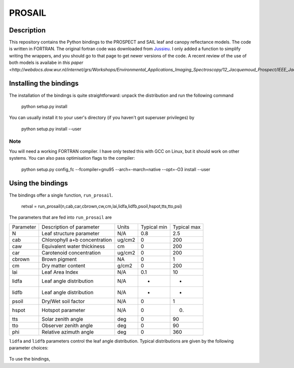 PROSAIL
==========

Description
--------------

This repository contains the Python bindings to the PROSPECT and SAIL leaf and 
canopy reflectance models. The code is written in FORTRAN. The original fortran
code was downloaded from `Jussieu <http://teledetection.ipgp.jussieu.fr/prosail/>`_. 
I only added a function to simplify writing the wrappers, and you should go to
that page to get newer versions of the code. A recent review of the use of both
models is availabe in `this paper <http://webdocs.dow.wur.nl/internet/grs/Workshops/Environmental_Applications_Imaging_Spectroscopy/12_Jacquemoud_Prospect/IEEE_Jacquemoud_PROSPECT.pdf>`.


Installing the bindings
-------------------------

The installation of the bindings is quite straightforward: unpack the distribution
and run the following command   

    python setup.py install
    
You can usually install it to your user's directory (if you haven't got superuser
privileges) by 

    python setup.py install --user
    
Note
*******
    
You will need a working FORTRAN compiler. I have only tested this with GCC on Linux, but it should work on other systems. You can also pass optimisation flags to the compiler: 
    
    python setup.py config_fc  --fcompiler=gnu95   --arch=-march=native --opt=-O3  install --user
    
    
Using the bindings
---------------------

The bindings offer a single function, ``run_prosail``.

    retval = run_prosail(n,cab,car,cbrown,cw,cm,lai,lidfa,lidfb,psoil,hspot,tts,tto,psi)
    
The parameters that are fed into ``run_prosail`` are

+-------------+---------------------------------+--------------+------------+-------------+
| Parameter   | Description of parameter        | Units        |Typical min | Typical max |
+-------------+---------------------------------+--------------+------------+-------------+
|   N         | Leaf structure parameter        | N/A          | 0.8        | 2.5         |
+-------------+---------------------------------+--------------+------------+-------------+
|  cab        | Chlorophyll a+b concentration   | ug/cm2       | 0          | 200         |
+-------------+---------------------------------+--------------+------------+-------------+
|  caw        | Equivalent water thickiness     | cm           | 0          | 200         |
+-------------+---------------------------------+--------------+------------+-------------+
|  car        | Carotenoid concentration        | ug/cm2       | 0          | 200         |
+-------------+---------------------------------+--------------+------------+-------------+
|  cbrown     | Brown pigment                   | NA           | 0          | 1           |
+-------------+---------------------------------+--------------+------------+-------------+
|  cm         | Dry matter content              | g/cm2        | 0          | 200         |
+-------------+---------------------------------+--------------+------------+-------------+
|  lai        | Leaf Area Index                 | N/A          | 0.1        | 10          |
+-------------+---------------------------------+--------------+------------+-------------+
|  lidfa      | Leaf angle distribution         | N/A          | -          | -           |
+-------------+---------------------------------+--------------+------------+-------------+
|  lidfb      | Leaf angle distribution         | N/A          | -          | -           |
+-------------+---------------------------------+--------------+------------+-------------+
|  psoil      | Dry/Wet soil factor             | N/A          | 0          | 1           |
+-------------+---------------------------------+--------------+------------+-------------+
|  hspot      | Hotspot parameter               | N/A          | 0          | 0.          |
+-------------+---------------------------------+--------------+------------+-------------+
|  tts        | Solar zenith angle              | deg          | 0          | 90          |
+-------------+---------------------------------+--------------+------------+-------------+
|  tto        | Observer zenith angle           | deg          | 0          | 90          |
+-------------+---------------------------------+--------------+------------+-------------+
|  phi        | Relative azimuth angle          | deg          | 0          | 360         |
+-------------+---------------------------------+--------------+------------+-------------+

``lidfa`` and ``lidfb`` parameters control the leaf angle distribution. Typical distributions
are given by the following parameter  choices:

   ==========      ======    =========
   LIDF type       lidfa     lidfb
   ==========      ======    =========
   Planophile      1        b
   Erectophile    -1        0
   Plagiophile     0       -1
   Extremophile    0        1
   Spherical      -0.35    -0.15
   Uniform         0        0
   ==========      ======    =========
   
   
    




To use the bindings, 